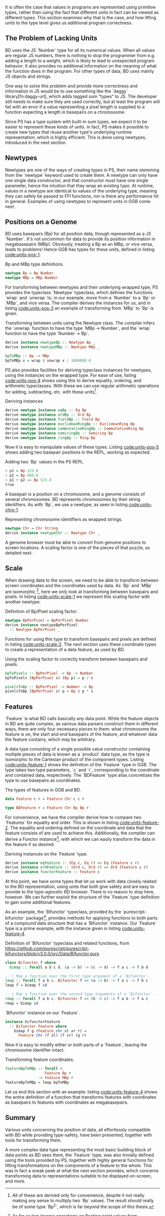 # * Units



It is often the case that values in programs are represented using
primitive types, rather than using the fact that different units in
fact can be viewed as different types. This section examines why
that is the case, and how lifting units to the type level gives
us additional program correctness.


# TODO argue for/justify last sentence?


** The Problem of Lacking Units

BD uses the JS `Number` type for all its numerical values. When all
values are regular JS numbers, there is nothing to stop the programmer
from e.g. adding a length to a weight, which is likely to lead to
unexpected program behavior. It also provides no additional
information on the meaning of what the function does in the program.
For other types of data, BD uses mainly JS objects and strings.

# While they are displayed in visualizations, graphs, etc., the
# underlying representation is rarely anything other than a string or a
# number. That is, to the computer, there is no semantic difference
# between e.g. the position of a basepair on some chromosome, the volume
# of a house, or \pi; all of these numbers could be used
# interchangeably, while they in fact carry vastly different information
# in their contexts.

# WIP this is the case in Biodalliance
# BD uses mainly raw JS numbers and strings for representing its state and data,
# with a few JS objects used mainly for more complex information.

# TODO examples

# WIP "solutions" in JS -- tagged objects
One way to solve this problem and provide more correctness and
information in JS would be to use something like the `daggy`
library[fn:daggy-url], which adds tagged sum "types" to JS. The
developer still needs to make sure they are used correctly, but at
least the program will fail with an error if a value representing a
pixel length is supplied to a function expecting a length in
basepairs on a chromosome.



[fn:daggy] https://github.com/fantasyland/daggy



Since PS has a type system with built-in sum types, we expect it to be
easier to represent these kinds of units. In fact, PS makes it
possible to create new types that reuse another type's underlying
runtime representation, which is highly efficient. This is done using
newtypes, introduced in the next section.


** Newtypes

Newtypes are one of the ways of creating types in PS, their name
stemming from the `newtype` keyword used to create them. A newtype can
only have one single data constructor, and that constructor must have
one single parameter, hence the intuition that they wrap an existing
type. At runtime, values in a newtype are identical to values of the
underlying type, meaning they can safely be passed to FFI functions,
nor is there any performance hit in general. Examples of using newtypes
to represent units in GGB come next.



** Positions on a Genome
   BD uses basepairs (Bp) for all position data, though represented as
a JS `Number`. It's not uncommon for data to provide its position
information in megabasepairs (MBp). Obviously, treating a Bp as an
MBp, or vice versa, leads to problems! Hence GGB has types for
these units, defined in listing [[code:units-pos-1]].

# TODO add link to lines in Units.purs
#+name: code:units-pos-1
#+caption: Bp and MBp type definitions.
#+BEGIN_SRC purescript :tangle yes :prologue Imports/Units.purs :file Units.purs
newtype Bp = Bp Number
newtype MBp = MBp Number
#+END_SRC

# In listing [[code:units-pos-2]] functions are defined for converting
# JS numbers from and to the `Bp` type; functions for `MBp` are
# defined analogously[fn:newtype-class].

# To work with these, we can use pattern matching:

# #+name: code:units-pos-2
# #+caption:
# #+BEGIN_SRC purescript :tangle yes :prologue Imports/Units.purs :file Units.purs
# toBp :: Number -> Bp
# toBp x = Bp x

# fromBp :: Bp -> Number
# fromBp (Bp x) = x
# #+END_SRC


For transforming between newtypes and their underlying wrapped type,
PS provides the typeclass `Newtype` typeclass, which defines the functions
`wrap` and `unwrap` to, in our example, move from a `Number` to a `Bp` or `MBp`,
and vice versa. The compiler derives the instances for us, and in listing
[[code:units-pos-3]] an example of transforming from `MBp` to `Bp` is given.

#+name: code:units-pos-3
#+caption: Transforming between units using the Newtype class. The compiler infers the `unwrap` function to have the type `MBp -> Number`, and the `wrap` function to have the type `Number -> Bp`.
#+BEGIN_SRC purescript :tangle yes :prologue Imports/Units.purs :file Units.purs
derive instance newtypeBp :: Newtype Bp _
derive instance newtypeMBp :: Newtype MBp _

bpToMBp :: Bp -> MBp
bpToMBp x = wrap $ unwrap x / 1000000.0
#+END_SRC

PS also provides facilities for deriving typeclass instances for newtypes,
using the instances on the wrapped type. For ease of use, listing [[code:units-pos-4]]
shows using this to derive equality, ordering, and arithmetic typeclasses.
With these we can use regular arithmetic operations for adding, subtracting,
etc. with these units[fn:multiplication-correctness].


[fn:multiplication-correctness] All of these are derived only for
convenience, despite it not really making any sense to multiply two
`Bp` values. The result should really be of some type `Bp^2`, which is
far beyond the scope of this thesis.


# TODO: maybe note that most of this doesn't make very much sense, e.g. multiplying
# two Bp's is in fact pretty silly. Would probably be "better" to use a group


# TODO this one needs to be reformatted
# TODO all of these `derive newtype instance` are unnecessary in both code and report...
#+name: code:units-pos-4
#+caption: Deriving instances
#+BEGIN_SRC purescript :tangle yes :prologue Imports/Units.purs :file Units.purs
derive newtype instance eqBp :: Eq Bp
derive newtype instance ordBp :: Ord Bp
derive newtype instance fieldBp :: Field Bp
derive newtype instance euclideanRingBp :: EuclideanRing Bp
derive newtype instance commutativeRingBp :: CommutativeRing Bp
derive newtype instance semiringBp :: Semiring Bp
derive newtype instance ringBp :: Ring Bp
#+END_SRC


Now it is easy to manipulate values of these types. Listing [[code:units-pos-5]]
shows adding two basepair positions in the REPL, working as expected.


#+name: code:units-pos-5
#+caption: Adding two `Bp` values in the PS REPL.
#+BEGIN_SRC purescript
> p1 = Bp 123.0
> p2 = Bp 400.0
> p1 + p2 == Bp 523.0
true
#+END_SRC



A basepair is a position on a chromosome, and a genome consists of
several chromosomes. BD represents chromosomes by their string
identifiers. As with `Bp`, we use a newtype, as seen in listing
[[code:units-chrs-1]].

#+name: code:units-chrs-1
#+caption: Representing chromosome identifiers as wrapped strings.
#+BEGIN_SRC purescript :tangle yes :prologue Imports/Units.purs :file Units.purs
newtype Chr = Chr String
derive instance newtypeChr :: Newtype Chr _
#+END_SRC


A genome browser must be able to convert from genome positions to
screen locations. A scaling factor is one of the pieces of that
puzzle, as detailed next.


** Scale
# NOTE: This is currently only used in the Native track, however the old
# BD rendering stuff could/should be refactored to use the new
# BpPerPixel

When drawing data to the screen, we need to be able to transform
between screen coordinates and the coordinates used by data. As `Bp`
and `MBp` are isomorphic [fn:floating-point], here we only look at
transforming between basepairs and pixels. In listing
[[code:units-scale-1]] we represent this scaling factor with another
newtype.


[fn:floating-point] As far as two inverse operations on floating
point values form isomorphisms.


#+name: code:units-scale-1
#+caption: Definition of Bp/Pixel scaling factor.
#+BEGIN_SRC purescript :tangle yes :prologue Imports/Units.purs :file Units.purs
newtype BpPerPixel = BpPerPixel Number
derive instance newtypeBpPerPixel
  :: Newtype BpPerPixel _
#+END_SRC


Functions for using this type to transform basepairs and pixels are
defined in listing [[code:units-scale-2]]. The next section uses
these coordinate types to create a representation of a data
feature, as used by BD.

#+name: code:units-scale-2
#+caption: Using the scaling factor to correctly transform between basepairs and pixels.
#+BEGIN_SRC purescript :tangle yes :prologue Imports/Units.purs :file Units.purs
bpToPixels :: BpPerPixel -> Bp -> Number
bpToPixels (BpPerPixel s) (Bp p) = p / s

pixelsToBp :: BpPerPixel -> Number -> Bp
pixelsToBp (BpPerPixel s) p = Bp $ p * s
#+END_SRC


** Features

`Feature` is what BD calls basically any data point. While the feature
objects in BD are quite complex, as various data parsers construct
them in different ways, there are only four necessary pieces to
them: what chromosome the feature is on, the start and end
basepairs of the feature, and whatever data the feature contains,
which may be arbitrary.

A data type consisting of a single possible value constructor containing
multiple pieces of data is known as a `product` data type, as the type
is isomorphic to the Cartesian product of the component types. Listing
[[code:units-feature-1]] shows the definition of the `Feature` type in GGB.
The type takes two type parameters, `c` and `r`, corresponding to the
coordinate and contained data, respectively. The `BDFeature` type alias
concretizes the type to use basepairs as coordinates.

#+name: code:units-feature-1
#+caption: The types of features in GGB and BD.
#+BEGIN_SRC purescript :tangle yes :prologue Imports/Units.purs :file Units.purs
data Feature c r = Feature Chr c c r

type BDFeature r = Feature Chr Bp Bp r
#+END_SRC

For convenience, we have the compiler derive how to compare two
`Features` for equality and order. This is shown in listing
[[code:units-feature-2]]. The equality and ordering defined on the
coordinate and data that the feature consists of are used to achieve
this. Additionally, the compiler can derive a Functor
instance[fn:functor-ref], with which we can easily transform the data in
the feature if so desired.



[fn:functor-ref] A simplified, but for our case good enough, view
is that a functor contains something, and we can apply a function
to that contained something.



# TODO this one needs to be reformatted
#+name: code:units-feature-2
#+caption: Deriving instances on the `Feature` type.
#+BEGIN_SRC purescript :tangle yes :prologue Imports/Units.purs :file Units.purs
derive instance eqFeature :: (Eq c, Eq r) => Eq (Feature c r)
derive instance ordFeature :: (Ord c, Ord r) => Ord (Feature c r)
derive instance functorFeature :: Feature c
#+END_SRC


# TODO show using this bifunctor instance; it's quite nice and handy
At this point, we have some types that let us work with data closely
related to the BD representation, using units that both give safety
and are easy to provide to the type-agnostic BD browser. There is no
reason to stop here, however. We can further exploit the structure of the
`Feature` type definition to gain some additional features.

As an example, the `Bifunctor` typeclass, provided by the
`purescript-bifunctor` package[fn:bifunctor], provides methods for
applying functions to both parts of a compound data structure that has
a `Bifunctor` instance. Our `Feature` type is a prime example, with
the instance given in listing [[code:units-feature-4]].


[fn:bifunctor] https://pursuit.purescript.org/packages/purescript-bifunctors


#+name: code:units-feature-bifunctor
#+caption: Definition of `Bifunctor` typeclass and related functions, from https://github.com/purescript/purescript-bifunctors/blob/v3.0.0/src/Data/Bifunctor.purs
#+BEGIN_SRC purescript :tangle yes :prologue Imports/Units.purs :file Units.purs
class Bifunctor f where
  bimap :: forall a b c d. (a -> b) -> (c -> d) -> f a c -> f b d

-- | Map a function over the first type argument of a `Bifunctor`.
lmap :: forall f a b c. Bifunctor f => (a -> b) -> f a c -> f b c
lmap f = bimap f id

-- | Map a function over the second type arguments of a `Bifunctor`.
rmap :: forall f a b c. Bifunctor f => (b -> c) -> f a b -> f a c
rmap = bimap id
#+END_SRC


#+name: code:units-feature-4
#+caption: `Bifunctor` instance on our `Feature`.
#+BEGIN_SRC purescript :tangle yes :prologue Imports/Units.purs :file Units.purs
instance bifunctorFeature
  :: Bifunctor Feature where
    bimap f g (Feature chr xl xr r) =
      Feature chr (f xl) (f xr) (g r)
#+END_SRC

Now it is easy to modify either or both parts of a `Feature`, leaving
the chromosome identifier intact.

#+name: code:units-feature-5
#+caption: Transforming feature coordinates.
#+BEGIN_SRC purescript :tangle yes :prologue Imports/Units.purs :file Units.purs
featureBpToMBp :: forall r.
                  Feature Bp r
               -> Feature MBp r
featureBpToMBp = lmap bpToMBp
#+END_SRC

Let us end this section with an example: listing [[code:units-feature-4]]
shows the entire definition of a function that transforms features with
coordinates as basepairs to features with coordinates as megabasepairs.


** Summary

Various units concerning the position of data, all effortlessly
compatible with BD while providing type-safety, have been presented,
together with tools for transforming them.

A more complex data type representing the most basic building block of
data points as BD sees them, the `Feature` type, was also trivially
defined using the tools provided by PS, together with highly general
functions for lifting transformations on the components of a feature
to the whole. This was in fact a sneak peek at what the next section
provides, which concerns transforming data to representations suitable
to be displayed on-screen, and more.
